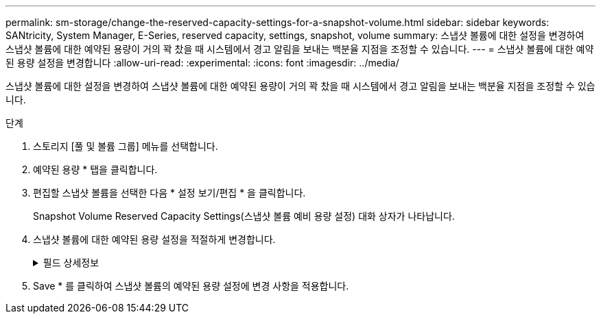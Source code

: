 ---
permalink: sm-storage/change-the-reserved-capacity-settings-for-a-snapshot-volume.html 
sidebar: sidebar 
keywords: SANtricity, System Manager, E-Series, reserved capacity, settings, snapshot, volume 
summary: 스냅샷 볼륨에 대한 설정을 변경하여 스냅샷 볼륨에 대한 예약된 용량이 거의 꽉 찼을 때 시스템에서 경고 알림을 보내는 백분율 지점을 조정할 수 있습니다. 
---
= 스냅샷 볼륨에 대한 예약된 용량 설정을 변경합니다
:allow-uri-read: 
:experimental: 
:icons: font
:imagesdir: ../media/


[role="lead"]
스냅샷 볼륨에 대한 설정을 변경하여 스냅샷 볼륨에 대한 예약된 용량이 거의 꽉 찼을 때 시스템에서 경고 알림을 보내는 백분율 지점을 조정할 수 있습니다.

.단계
. 스토리지 [풀 및 볼륨 그룹] 메뉴를 선택합니다.
. 예약된 용량 * 탭을 클릭합니다.
. 편집할 스냅샷 볼륨을 선택한 다음 * 설정 보기/편집 * 을 클릭합니다.
+
Snapshot Volume Reserved Capacity Settings(스냅샷 볼륨 예비 용량 설정) 대화 상자가 나타납니다.

. 스냅샷 볼륨에 대한 예약된 용량 설정을 적절하게 변경합니다.
+
.필드 상세정보
[%collapsible]
====
[cols="25h,~"]
|===
| 설정 | 설명 


 a| 
다음 경우에 알림:
 a| 
스피너 상자를 사용하여 구성원 볼륨의 예약된 용량이 거의 가득 찰 때 시스템에서 경고 알림을 보내는 백분율 지점을 조정합니다.

스냅샷 볼륨에 대한 예약된 용량이 지정된 임계값을 초과하면 예약된 용량을 늘리거나 불필요한 객체를 삭제할 수 있는 알림이 시스템에 전송됩니다.

|===
====
. Save * 를 클릭하여 스냅샷 볼륨의 예약된 용량 설정에 변경 사항을 적용합니다.

